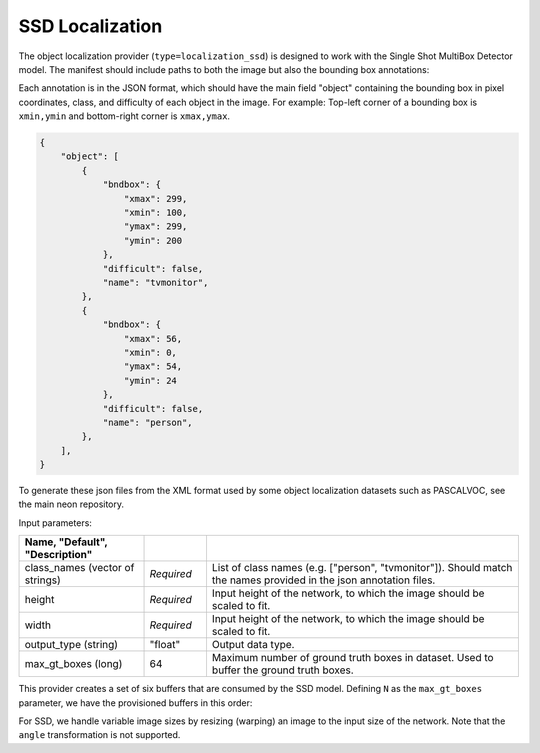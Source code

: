 .. ---------------------------------------------------------------------------
.. Copyright 2017 Intel(R) Nervana(TM)
.. Licensed under the Apache License, Version 2.0 (the "License");
.. you may not use this file except in compliance with the License.
.. You may obtain a copy of the License at
..
..      http://www.apache.org/licenses/LICENSE-2.0
..
.. Unless required by applicable law or agreed to in writing, software
.. distributed under the License is distributed on an "AS IS" BASIS,
.. WITHOUT WARRANTIES OR CONDITIONS OF ANY KIND, either express or implied.
.. See the License for the specific language governing permissions and
.. limitations under the License.
.. ---------------------------------------------------------------------------

SSD Localization
----------------

The object localization provider (``type=localization_ssd``) is designed to work with the Single Shot MultiBox Detector model. The manifest should include paths to both the image but also the bounding box annotations:

.. code-block:: bash
    @FILE	FILE
    /annotations/0001.json	/image_dir/image0001.jpg
    /annotations/0002.json	/image_dir/image0002.jpg
    /annotations/0003.json	/image_dir/image0003.jpg

Each annotation is in the JSON format, which should have the main field "object" containing the bounding box in pixel coordinates, class, and difficulty of each object in the image. For example:
Top-left corner of a bounding box is ``xmin,ymin`` and bottom-right corner is ``xmax,ymax``.


.. code-block:: bash

   {
       "object": [
           {
               "bndbox": {
                   "xmax": 299,
                   "xmin": 100,
                   "ymax": 299,
                   "ymin": 200
               },
               "difficult": false,
               "name": "tvmonitor",
           },
           {
               "bndbox": {
                   "xmax": 56,
                   "xmin": 0,
                   "ymax": 54,
                   "ymin": 24
               },
               "difficult": false,
               "name": "person",
           },
       ],
   }

To generate these json files from the XML format used by some object localization datasets such as PASCALVOC, see the main neon repository.

Input parameters:

.. csv-table::
   :header: "Name", "Default", "Description"
   :widths: 20, 10, 50
   :delim: |
   :escape: ~

   class_names (vector of strings) | *Required* | List of class names (e.g. [~"person~", ~"tvmonitor~"]). Should match the names provided in the json annotation files.
   height | *Required* | Input height of the network, to which the image should be scaled to fit.
   width | *Required* | Input height of the network, to which the image should be scaled to fit.
   output_type (string) | ~"float~" | Output data type.
   max_gt_boxes (long) | 64 | Maximum number of ground truth boxes in dataset. Used to buffer the ground truth boxes.

This provider creates a set of six buffers that are consumed by the SSD model. Defining ``N`` as the ``max_gt_boxes`` parameter, we have the provisioned buffers in this order:

.. csv-table::
   :header: "ID", "Buffer", "Shape", "Description"
   :widths: 5, 20, 10, 45
   :delim: |

   0 | im_shape | (2, 1) | Shape of the input image.
   1 | gt_boxes | (N * 4, 1) | Ground truth bounding box coordinates, in normalized coordinates (between 0 and 1, where 1 is the last pixel). Boxes are padded into a larger buffer of size N. The format is [xmin,ymin,xmax,ymax].
   2 | num_gt_boxes | (1, 1) | Number of ground truth bounding boxes.
   3 | gt_classes | (N, 1) | Class label for each ground truth box.
   4 | is_difficult | (N, 1) | Indicates if each ground truth box has the difficult metadata property.


For SSD, we handle variable image sizes by resizing (warping) an image to the input size of the network. Note that the ``angle`` transformation is not supported.
